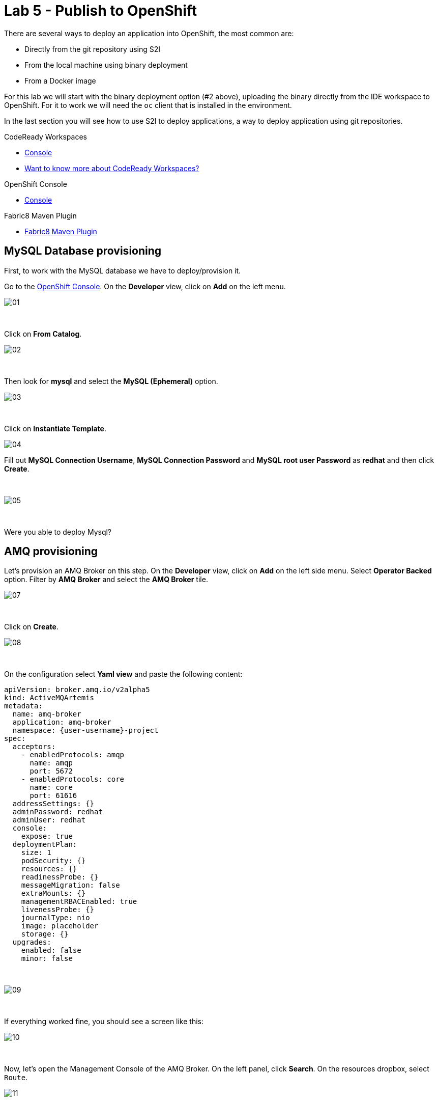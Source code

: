:walkthrough: Publish to Openshift
:codeready-url: {che-url}
:openshift-url: {openshift-host}
:user-password: openshift

= Lab 5 - Publish to OpenShift

There are several ways to deploy an application into OpenShift, the most common are:

- Directly from the git repository using S2I
- From the local machine using binary deployment
- From a Docker image

For this lab we will start with the binary deployment option (#2 above), uploading the binary directly from the IDE workspace to OpenShift.
For it to work we will need the `oc` client that is installed in the environment.

In the last section you will see how to use S2I to deploy applications, a way to deploy application using git repositories.

[type=walkthroughResource,serviceName=codeready]
.CodeReady Workspaces
****
* link:{codeready-url}[Console, window="_blank"]
* link:https://developers.redhat.com/products/codeready-workspaces/overview[Want to know more about CodeReady Workspaces?, window="_blank"]
****

[type=walkthroughResource,serviceName=openshift]
.OpenShift Console
****
* link:{openshift-url}[Console, window="_blank"]
****

[type=walkthroughResource]
.Fabric8 Maven Plugin
****
* link:https://maven.fabric8.io[Fabric8 Maven Plugin, window="_blank"]
****

[time=5]
== MySQL Database provisioning

First, to work with the MySQL database we have to deploy/provision it.

Go to the link:{openshift-host}[OpenShift Console, window="_blank"].
On the *Developer* view, click on *Add*  on the left menu.

image::./images/01.png[]

{empty} +

Click on *From Catalog*.

image::./images/02.png[]

{empty} +

Then look for *mysql* and select the *MySQL (Ephemeral)* option.

image::./images/03.png[]

{empty} +

Click on *Instantiate Template*.

image::./images/04.png[]

Fill out *MySQL Connection Username*, *MySQL Connection Password* and *MySQL root user Password* as *redhat* and then click *Create*.

{empty} +

image::./images/05.png[]

{empty} +

[type=verification]
Were you able to deploy Mysql?

[time=5]
== AMQ provisioning

Let's provision an AMQ Broker on this step. On the *Developer* view, click on *Add* on the left side menu.
Select *Operator Backed* option. Filter by *AMQ Broker* and select the *AMQ Broker* tile.

image::./images/07.png[]

{empty} +

Click on *Create*.

image::./images/08.png[]

{empty} +

On the configuration select *Yaml view*  and paste the following content:

[source,yaml,subs="attributes+", id="amq-cr"]
----
apiVersion: broker.amq.io/v2alpha5
kind: ActiveMQArtemis
metadata:
  name: amq-broker
  application: amq-broker
  namespace: {user-username}-project
spec:
  acceptors:
    - enabledProtocols: amqp
      name: amqp
      port: 5672
    - enabledProtocols: core
      name: core
      port: 61616
  addressSettings: {}
  adminPassword: redhat
  adminUser: redhat
  console:
    expose: true
  deploymentPlan:
    size: 1
    podSecurity: {}
    resources: {}
    readinessProbe: {}
    messageMigration: false
    extraMounts: {}
    managementRBACEnabled: true
    livenessProbe: {}
    journalType: nio
    image: placeholder
    storage: {}
  upgrades:
    enabled: false
    minor: false
----

{empty} +

image::./images/09.png[]

{empty} +

If everything worked fine, you should see a screen like this:

image::./images/10.png[]

{empty} +

Now, let's open the Management Console of the AMQ Broker. On the left panel, click *Search*. On the resources dropbox, select `Route`.

image::./images/11.png[]

{empty} +

Click on the Route URL.

image::./images/12.png[]

{empty} +

Click on *Management Console*.

image::./images/13.png[]

{empty} +

Enter the following credentials:

* Username: `redhat`
* Password: `redhat`

image::./images/14.png[]

{empty} +

This is AMQ Console main page. Click on the Queues tab.

image::./images/15.png[]

{empty} +

You may use this page to monitor the queues statistics.

image::./images/16.png[]

{empty} +

[type=verification]
Were you able to deploy AMQ?

As you can see the Address we need is not created. Follow theses steps to create it. On the left panel, click *+Add* then *Operator Backed*.

image::./images/17.png[]

{empty} +

Click *Create*.

image::./images/18.png[]

{empty} +

Set the *Queue Name* and *Address Name* as `orders`. Leave the *Routing Type* as anycast.

image::./images/20.png[]

{empty} +

Now you will be able to visualize the queue using the web console.

image::./images/21.png[]

{empty} +

[type=verification]
Were you able to deploy the new Queue?

[time=15]
== Application deployment to OpenShift using Binary Deployment

Before using the `fabric8` maven plugin, first we need to log in OpenShift. On the right side panel, click on the `log in openshift` command.

image::./images/22.png[]

{empty} +

Once the login process is done, you should see a similar message:

image::./images/lab05-after-login.png[]

{empty} +

Now that you are logged in, on the right panel, click on the `deploy to openshift` command.
This command you build the project locally and push it to OpenShift, where a container image will be created.

image::./images/24.png[]

{empty} +

The `fabric8:deploy` maven goal uses the k8s authentication configuration present in the user home.
It also uses a binary deployment, meaning it builds your application binary locally and sends the resulting jar to OpenShift to "wrap" in a container image and deploy it.

After the deployment completes, you will see that the application is using both the AMQ Broker and the MySQL database deployed on OpenShift.
All production configuration data is in the `src/main/resources/application-prod.properties` file and we are activating this profile during the deployment in `src/main/fabric8/deployment.yml` config file.
Fabric8 will inject this content inside of the final DeploymentConfig when deploying to Openshift.


[type=verification]
Were you able to deploy the Application?

[time=10]
== Fuse Java Console

Fuse has a web console that enables us to see some data flowing trough the routes, threads, messaging and also to do some debugging. The console is based on the open-source project `Hawtio`, and explore all the JMX exposed metrics
of Red Hat Fuse.

In the OpenShift console right panel, click on *+Add -> Operator Backed*, then select Hawtio.

image::./images/lab05-console-01.png[]

{empty} +

Click on the `Create` button. You won't need to change anything in the form. Just click `Create` again.

image::./images/lab05-console-02.png[]

{empty} +

Once the deployment is done, you may access the console's `Route`.

image::./images/lab05-console-03.png[]

{empty} +

- You will be prompted to log in with username `{user-username}` and password `{user-password}`
- You will be asked to authorize the access. Allow it by clicking `Allow select permissions`.


image::./images/lab05-console-04.png[]

{empty} +

Once logged in you will see the homepage. You should also see your application registered

image::./images/lab05-fuse-console-new-03.png[]

{empty} +

Click on the *Connect* button to connect the console to your running application

image::./images/lab05-fuse-console-new-04.png[]

{empty} +

[type=verification]
Are you able to connect to the application?


Select `Routes` on the side menu and look for the statistics changing.
If you would like to generate some data, capture the URL of list all orders as an example and do the following script in your terminal:

[source,bash]
----
export ROUTE=$(oc get route fuse-workshop -o jsonpath='{.spec.host}' -n {user-username}-project)

while(true); do curl http://$ROUTE/camel/orders; sleep 1; done
----

{empty} +

It will make one request per second, so you have some data to see on the console. You should see the *Completed* number on the *all-orders* route increase.

image::./images/lab05-fuse-console-new-05.png[]

{empty} +

. Now, click on *Route Diagram*. You will see the route in a more human-readable way, and the count of requests flowing through the routes.

image::./images/lab05-fuse-console-new-06.png[]

{empty} +

. Click on the *Source* tab. This will show the route source code as XML:

image::./images/lab05-fuse-console-new-07.png[]

{empty} +

. Let's try to do some debugging
.. Select the `all-orders` route on the side menu
.. Click on the *Debug* tab

image::./images/lab05-fuse-console-new-08.png[]

{empty} +

.. Click on *Start debugging*
.. Double-click on the `Log` step. A breakpoint should appear on the box.

image::./images/lab05-fuse-console-new-09.png[]

{empty} +

Make another request to get all the orders. You should see a window appear with all the header & body information of the message within the exchange. Now, let's close the debug by clicking *Stop debugging* in the upper-right corner. Otherwise, it will stay stuck until a timeout in every request.

[time=5]
== Application deployment on OpenShift using S2I

Binary deployment is effective when you are doing a lot of changes and do not want to push them to git in order to test the results.
When working in shared environments, we commonly use git as source of truth. To simplify this process you can deploy the code using Source-to-Image(s2i), a feature that abstracts the complexity of creating container images and sharing it.

Let's deploy the same application but using the S2I strategy.

. In the *Developer View*, click *+ADD*, then select *From Git*.

image::./images/lab05-s2i-01.png[]

{empty} +

. Add the repository `https://github.com/GuilhermeCamposo/fuse-workshop.git` and `labs-complete` as the branch reference.

image::./images/lab05-s2i-02.png[]

{empty} +

. The interface will identify the correct language used by the project. Now set `openjdk-8-ubi8` as the Builder image and `workshop` as the *Application Name* and *Name*. Then click create.

image::./images/lab05-s2i-03.png[]

{empty} +

. On the build and deploy are done, you will be able to see the container and in the following image. You may try it by click on the Route button.

image::./images/lab05-s2i-04.png[]

{empty} +

[type=verification]
Were you able to deploy the application?
